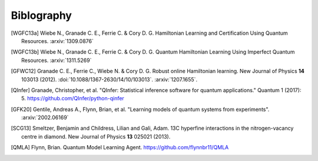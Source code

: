 ..
    This work is licensed under the Creative Commons Attribution-
    NonCommercial-ShareAlike 3.0 Unported License. To view a copy of this
    license, visit http://creativecommons.org/licenses/by-nc-sa/3.0/ or send a
    letter to Creative Commons, 444 Castro Street, Suite 900, Mountain View,
    California, 94041, USA.

.. _biblo:
    
.. only:: not latex

Biblography
===========

.. [WGFC13a]
    Wiebe N., Granade C. E., Ferrie C. & Cory D. G. Hamiltonian Learning and Certification Using Quantum Resources. :arxiv:`1309.0876`

.. [WGFC13b]
    Wiebe N., Granade C. E., Ferrie C. & Cory D. G. Quantum Hamiltonian Learning Using Imperfect Quantum Resources. :arxiv:`1311.5269`

.. [GFWC12]
    Granade C. E., Ferrie C., Wiebe N. & Cory D. G.  Robust online Hamiltonian learning. New Journal of Physics **14** 103013 (2012). :doi:`10.1088/1367-2630/14/10/103013`. :arxiv:`1207.1655`.

.. [QInfer]
    Granade, Christopher, et al. "QInfer: Statistical inference software for quantum applications." Quantum 1 (2017): 5. https://github.com/QInfer/python-qinfer

.. [GFK20]
    Gentile, Andreas A., Flynn, Brian, et al. "Learning models of quantum systems from experiments". :arxiv:`2002.06169`

.. [SCG13]
    Smeltzer, Benjamin and Childress, Lilian and Gali, Adam. 13C hyperfine interactions in the nitrogen-vacancy centre in diamond. New Journal of Physics **13** 025021 (2013).

.. [QMLA]
    Flynn, Brian. Quantum Model Learning Agent. https://github.com/flynnbr11/QMLA